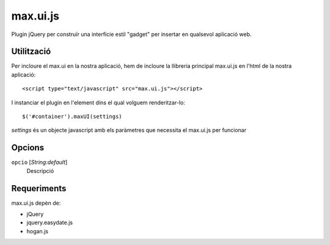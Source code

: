 max.ui.js
==========

Plugin jQuery per construïr una interfície estil "gadget" per insertar en
qualsevol aplicació web.

Utilització
-------------

Per incloure el max.ui en la nostra aplicació, hem de incloure la llibreria principal max.ui.js
en l'html de la nostra aplicació::

<script type="text/javascript" src="max.ui.js"></script>

I instanciar el plugin en l'element dins el qual volguem renderitzar-lo::

$('#container').maxUI(settings)

`settings` és un objecte javascript amb els paràmetres que necessita el max.ui.js per funcionar


Opcions
-------

``opcio`` [`String:default`]
  Descripció

Requeriments
------------

max.ui.js depèn de:

* jQuery
* jquery.easydate.js
* hogan.js

